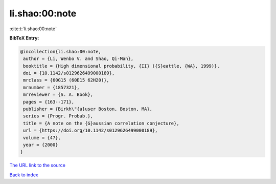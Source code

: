 li.shao:00:note
===============

:cite:t:`li.shao:00:note`

**BibTeX Entry:**

.. code-block:: bibtex

   @incollection{li.shao:00:note,
    author = {Li, Wenbo V. and Shao, Qi-Man},
    booktitle = {High dimensional probability, {II} ({S}eattle, {WA}, 1999)},
    doi = {10.1142/s0129626499000189},
    mrclass = {60G15 (60E15 62H20)},
    mrnumber = {1857321},
    mrreviewer = {S. A. Book},
    pages = {163--171},
    publisher = {Birkh\"{a}user Boston, Boston, MA},
    series = {Progr. Probab.},
    title = {A note on the {G}aussian correlation conjecture},
    url = {https://doi.org/10.1142/s0129626499000189},
    volume = {47},
    year = {2000}
   }
`The URL link to the source <ttps://doi.org/10.1142/s0129626499000189}>`_


`Back to index <../By-Cite-Keys.html>`_
